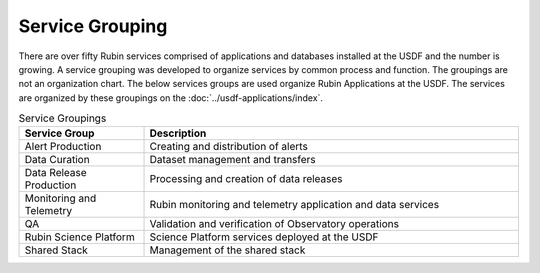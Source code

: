 ################
Service Grouping
################

There are over fifty Rubin services comprised of applications and databases installed at the USDF and the number is growing.  A service grouping was developed to organize services by common process and function. The groupings are not an organization chart.  The below services groups are used organize Rubin Applications at the USDF.  The services are organized by these groupings on the :doc:`../usdf-applications/index`.

.. list-table:: Service Groupings
   :widths: 25 75
   :header-rows: 1

   * - Service Group
     - Description
   * - Alert Production
     - Creating and distribution of alerts
   * - Data Curation
     - Dataset management and transfers
   * - Data Release Production
     - Processing and creation of data releases
   * - Monitoring and Telemetry
     - Rubin monitoring and telemetry application and data services
   * - QA
     - Validation and verification of Observatory operations
   * - Rubin Science Platform
     - Science Platform services deployed at the USDF
   * - Shared Stack
     - Management of the shared stack
